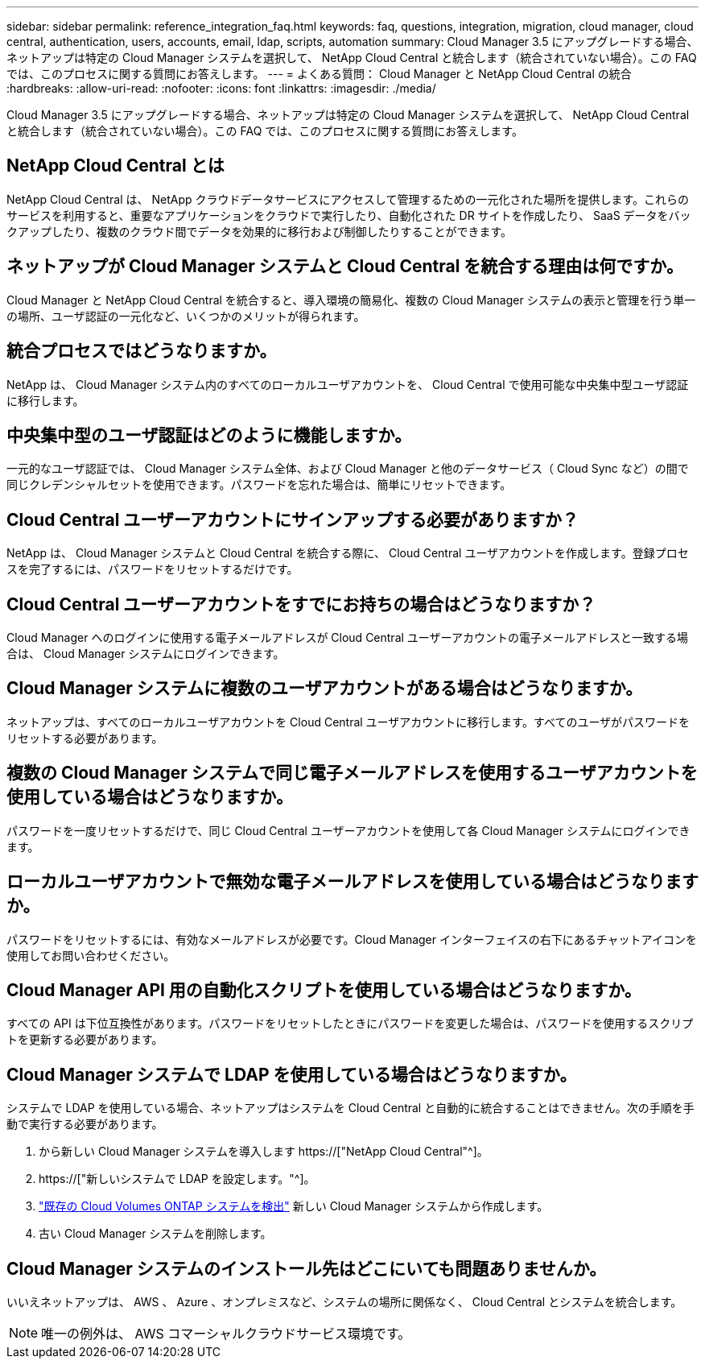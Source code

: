 ---
sidebar: sidebar 
permalink: reference_integration_faq.html 
keywords: faq, questions, integration, migration, cloud manager, cloud central, authentication, users, accounts, email, ldap, scripts, automation 
summary: Cloud Manager 3.5 にアップグレードする場合、ネットアップは特定の Cloud Manager システムを選択して、 NetApp Cloud Central と統合します（統合されていない場合）。この FAQ では、このプロセスに関する質問にお答えします。 
---
= よくある質問： Cloud Manager と NetApp Cloud Central の統合
:hardbreaks:
:allow-uri-read: 
:nofooter: 
:icons: font
:linkattrs: 
:imagesdir: ./media/


[role="lead"]
Cloud Manager 3.5 にアップグレードする場合、ネットアップは特定の Cloud Manager システムを選択して、 NetApp Cloud Central と統合します（統合されていない場合）。この FAQ では、このプロセスに関する質問にお答えします。



== NetApp Cloud Central とは

NetApp Cloud Central は、 NetApp クラウドデータサービスにアクセスして管理するための一元化された場所を提供します。これらのサービスを利用すると、重要なアプリケーションをクラウドで実行したり、自動化された DR サイトを作成したり、 SaaS データをバックアップしたり、複数のクラウド間でデータを効果的に移行および制御したりすることができます。



== ネットアップが Cloud Manager システムと Cloud Central を統合する理由は何ですか。

Cloud Manager と NetApp Cloud Central を統合すると、導入環境の簡易化、複数の Cloud Manager システムの表示と管理を行う単一の場所、ユーザ認証の一元化など、いくつかのメリットが得られます。



== 統合プロセスではどうなりますか。

NetApp は、 Cloud Manager システム内のすべてのローカルユーザアカウントを、 Cloud Central で使用可能な中央集中型ユーザ認証に移行します。



== 中央集中型のユーザ認証はどのように機能しますか。

一元的なユーザ認証では、 Cloud Manager システム全体、および Cloud Manager と他のデータサービス（ Cloud Sync など）の間で同じクレデンシャルセットを使用できます。パスワードを忘れた場合は、簡単にリセットできます。



== Cloud Central ユーザーアカウントにサインアップする必要がありますか？

NetApp は、 Cloud Manager システムと Cloud Central を統合する際に、 Cloud Central ユーザアカウントを作成します。登録プロセスを完了するには、パスワードをリセットするだけです。



== Cloud Central ユーザーアカウントをすでにお持ちの場合はどうなりますか？

Cloud Manager へのログインに使用する電子メールアドレスが Cloud Central ユーザーアカウントの電子メールアドレスと一致する場合は、 Cloud Manager システムにログインできます。



== Cloud Manager システムに複数のユーザアカウントがある場合はどうなりますか。

ネットアップは、すべてのローカルユーザアカウントを Cloud Central ユーザアカウントに移行します。すべてのユーザがパスワードをリセットする必要があります。



== 複数の Cloud Manager システムで同じ電子メールアドレスを使用するユーザアカウントを使用している場合はどうなりますか。

パスワードを一度リセットするだけで、同じ Cloud Central ユーザーアカウントを使用して各 Cloud Manager システムにログインできます。



== ローカルユーザアカウントで無効な電子メールアドレスを使用している場合はどうなりますか。

パスワードをリセットするには、有効なメールアドレスが必要です。Cloud Manager インターフェイスの右下にあるチャットアイコンを使用してお問い合わせください。



== Cloud Manager API 用の自動化スクリプトを使用している場合はどうなりますか。

すべての API は下位互換性があります。パスワードをリセットしたときにパスワードを変更した場合は、パスワードを使用するスクリプトを更新する必要があります。



== Cloud Manager システムで LDAP を使用している場合はどうなりますか。

システムで LDAP を使用している場合、ネットアップはシステムを Cloud Central と自動的に統合することはできません。次の手順を手動で実行する必要があります。

. から新しい Cloud Manager システムを導入します https://["NetApp Cloud Central"^]。
. https://["新しいシステムで LDAP を設定します。"^]。
. link:task_adding_ontap_cloud.html["既存の Cloud Volumes ONTAP システムを検出"] 新しい Cloud Manager システムから作成します。
. 古い Cloud Manager システムを削除します。




== Cloud Manager システムのインストール先はどこにいても問題ありませんか。

いいえネットアップは、 AWS 、 Azure 、オンプレミスなど、システムの場所に関係なく、 Cloud Central とシステムを統合します。


NOTE: 唯一の例外は、 AWS コマーシャルクラウドサービス環境です。
